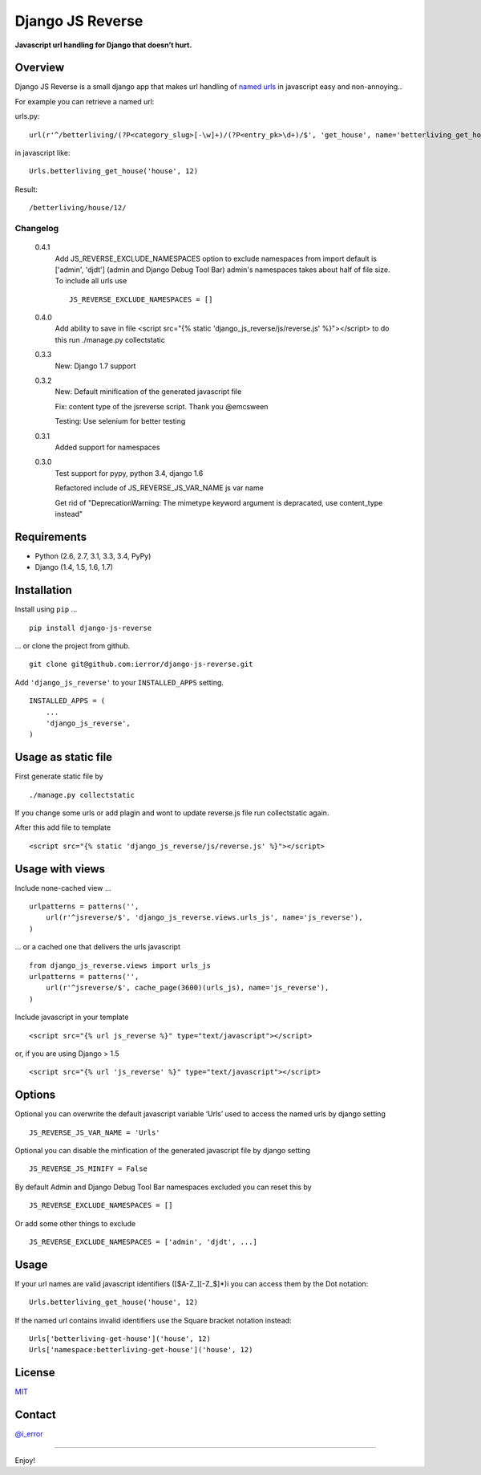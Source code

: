 Django JS Reverse
=================
.. image:: https://badge.fury.io/py/django-js-reverse.png
   :target: http://badge.fury.io/py/django-js-reverse

.. image:: https://travis-ci.org/ierror/django-js-reverse.png
   :target: http://travis-ci.org/ierror/django-js-reverse

.. image:: https://coveralls.io/repos/ierror/django-js-reverse/badge.png?branch=develop
   :alt: Coverage Status
   :target: https://coveralls.io/r/ierror/django-js-reverse?branch=develop

.. image:: https://pypip.in/license/django-js-reverse/badge.svg
    :target: https://pypi.python.org/pypi/django-js-reverse/

**Javascript url handling for Django that doesn’t hurt.**

Overview
--------

Django JS Reverse is a small django app that makes url handling of
`named urls`_ in javascript easy and non-annoying..

For example you can retrieve a named url:

urls.py:

::

    url(r'^/betterliving/(?P<category_slug>[-\w]+)/(?P<entry_pk>\d+)/$', 'get_house', name='betterliving_get_house'),

in javascript like:

::

    Urls.betterliving_get_house('house', 12)

Result:

::

    /betterliving/house/12/

Changelog
_________

    0.4.1
        Add JS_REVERSE_EXCLUDE_NAMESPACES option
        to exclude namespaces from import
        default is ['admin', 'djdt'] (admin and Django Debug Tool Bar)
        admin's namespaces takes about half of file size.
        To include all urls use
        ::
            JS_REVERSE_EXCLUDE_NAMESPACES = []

    0.4.0
        Add ability to save in file
        <script src="{% static 'django_js_reverse/js/reverse.js' %}"></script>
        to do this run ./manage.py collectstatic

    0.3.3
        New: Django 1.7 support

    0.3.2
        New: Default minification of the generated javascript file

        Fix: content type of the jsreverse script. Thank you @emcsween

        Testing: Use selenium for better testing

    0.3.1
        Added support for namespaces


    0.3.0
        Test support for pypy, python 3.4, django 1.6

        Refactored include of JS_REVERSE_JS_VAR_NAME js var name

        Get rid of "DeprecationWarning: The mimetype keyword argument is depracated, use content_type instead"

Requirements
------------

-  Python (2.6, 2.7, 3.1, 3.3, 3.4, PyPy)
-  Django (1.4, 1.5, 1.6, 1.7)

Installation
------------

Install using ``pip`` …

::

    pip install django-js-reverse

… or clone the project from github.

::

    git clone git@github.com:ierror/django-js-reverse.git

Add ``'django_js_reverse'`` to your ``INSTALLED_APPS`` setting.

::

    INSTALLED_APPS = (
        ...
        'django_js_reverse',        
    )


Usage as static file
----------------

First generate static file by
::
    ./manage.py collectstatic

If you change some urls or add plagin and wont to update reverse.js file
run collectstatic again.

After this add file to template
::
    <script src="{% static 'django_js_reverse/js/reverse.js' %}"></script>




Usage with views
----------------

Include none-cached view …

::

    urlpatterns = patterns('',
        url(r'^jsreverse/$', 'django_js_reverse.views.urls_js', name='js_reverse'),
    )

… or a cached one that delivers the urls javascript

::

    from django_js_reverse.views import urls_js
    urlpatterns = patterns('',
        url(r'^jsreverse/$', cache_page(3600)(urls_js), name='js_reverse'),
    )

Include javascript in your template

::

    <script src="{% url js_reverse %}" type="text/javascript"></script>

or, if you are using Django > 1.5

::

    <script src="{% url 'js_reverse' %}" type="text/javascript"></script>


Options
-------

Optional you can overwrite the default javascript variable ‘Urls’ used
to access the named urls by django setting

::

    JS_REVERSE_JS_VAR_NAME = 'Urls'

Optional you can disable the minfication of the generated javascript file
by django setting

::

    JS_REVERSE_JS_MINIFY = False


By default Admin and Django Debug Tool Bar namespaces excluded
you can reset this by
::
    JS_REVERSE_EXCLUDE_NAMESPACES = []
Or add some other things to exclude
::
    JS_REVERSE_EXCLUDE_NAMESPACES = ['admin', 'djdt', ...]



Usage
-----

If your url names are valid javascript identifiers ([$A-Z\_][-Z\_$]\*)i
you can access them by the Dot notation:

::

    Urls.betterliving_get_house('house', 12)

If the named url contains invalid identifiers use the Square bracket
notation instead:

::

    Urls['betterliving-get-house']('house', 12)
    Urls['namespace:betterliving-get-house']('house', 12)

License
-------

`MIT`_

Contact
-------

`@i_error <https://twitter.com/i_error>`_

--------------

Enjoy!

.. _named urls: https://docs.djangoproject.com/en/dev/topics/http/urls/#naming-url-patterns
.. _MIT: https://raw.github.com/ierror/django-js-reverse/develop/LICENSE
